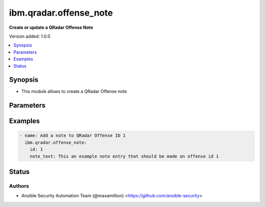 .. _ibm.qradar.offense_note_module:


***********************
ibm.qradar.offense_note
***********************

**Create or update a QRadar Offense Note**


Version added: 1.0.0

.. contents::
   :local:
   :depth: 1


Synopsis
--------
- This module allows to create a QRadar Offense note




Parameters
----------

.. raw:: html

    <table  border=0 cellpadding=0 class="documentation-table">
        <tr>
            <th colspan="1">Parameter</th>
            <th>Choices/<font color="blue">Defaults</font></th>
            <th width="100%">Comments</th>
        </tr>
            <tr>
                <td colspan="1">
                    <div class="ansibleOptionAnchor" id="parameter-"></div>
                    <b>id</b>
                    <a class="ansibleOptionLink" href="#parameter-" title="Permalink to this option"></a>
                    <div style="font-size: small">
                        <span style="color: purple">integer</span>
                         / <span style="color: red">required</span>
                    </div>
                </td>
                <td>
                </td>
                <td>
                        <div>Offense ID to operate on</div>
                </td>
            </tr>
            <tr>
                <td colspan="1">
                    <div class="ansibleOptionAnchor" id="parameter-"></div>
                    <b>note_text</b>
                    <a class="ansibleOptionLink" href="#parameter-" title="Permalink to this option"></a>
                    <div style="font-size: small">
                        <span style="color: purple">string</span>
                         / <span style="color: red">required</span>
                    </div>
                </td>
                <td>
                </td>
                <td>
                        <div>The note&#x27;s text contents</div>
                </td>
            </tr>
    </table>
    <br/>




Examples
--------

.. code-block:: yaml+jinja

    - name: Add a note to QRadar Offense ID 1
      ibm.qradar.offense_note:
        id: 1
        note_text: This an example note entry that should be made on offense id 1




Status
------


Authors
~~~~~~~

- Ansible Security Automation Team (@maxamillion) <https://github.com/ansible-security>
